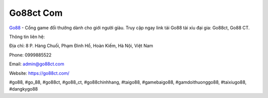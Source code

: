 Go88ct Com
===================================

`Go88 <https://go88ct.com/>`_ - Cổng game đổi thưởng dành cho giới người giàu. Truy cập ngay link tải Go88 tài xỉu đại gia: Go88ct, Go88 CT. 

Thông tin liên hệ: 

Địa chỉ: 8 P. Hàng Chuối, Phạm Đình Hổ, Hoàn Kiếm, Hà Nội, Việt Nam

Phone: 0999885522

Email: admin@go88ct.com

Website: https://go88ct.com/

#go88, #go_88, #go88ct, #go88_ct, #go88chinhhang, #taigo88, #gamebaigo88, #gamdoithuonggo88, #taixiugo88, #dangkygo88
